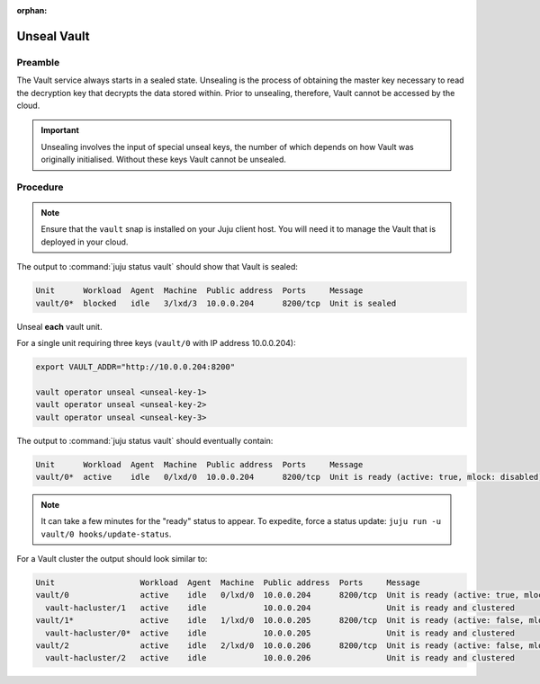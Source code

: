 :orphan:

============
Unseal Vault
============

Preamble
--------

The Vault service always starts in a sealed state. Unsealing is the process of
obtaining the master key necessary to read the decryption key that decrypts the
data stored within. Prior to unsealing, therefore, Vault cannot be accessed by
the cloud.

.. important::

   Unsealing involves the input of special unseal keys, the number of which
   depends on how Vault was originally initialised. Without these keys Vault
   cannot be unsealed.

Procedure
---------

.. note::

   Ensure that the ``vault`` snap is installed on your Juju client host. You
   will need it to manage the Vault that is deployed in your cloud.

The output to :command:`juju status vault` should show that Vault is sealed:

.. code-block:: console

   Unit      Workload  Agent  Machine  Public address  Ports     Message
   vault/0*  blocked   idle   3/lxd/3  10.0.0.204      8200/tcp  Unit is sealed

Unseal **each** vault unit.

.. COMMENT
   If the Vault API is encrypted see operation :doc:`Configure TLS for the
   Vault API <ops-config-tls-vault-api>` for extra information.

For a single unit requiring three keys (``vault/0`` with IP address
10.0.0.204):

.. code-block:: none

   export VAULT_ADDR="http://10.0.0.204:8200"

   vault operator unseal <unseal-key-1>
   vault operator unseal <unseal-key-2>
   vault operator unseal <unseal-key-3>

The output to :command:`juju status vault` should eventually contain:

.. code-block:: console

   Unit      Workload  Agent  Machine  Public address  Ports     Message
   vault/0*  active    idle   0/lxd/0  10.0.0.204      8200/tcp  Unit is ready (active: true, mlock: disabled)

.. note::

   It can take a few minutes for the "ready" status to appear. To expedite,
   force a status update: ``juju run -u vault/0 hooks/update-status``.

For a Vault cluster the output should look similar to:

.. code-block:: console

   Unit                  Workload  Agent  Machine  Public address  Ports     Message
   vault/0               active    idle   0/lxd/0  10.0.0.204      8200/tcp  Unit is ready (active: true, mlock: disabled)
     vault-hacluster/1   active    idle            10.0.0.204                Unit is ready and clustered
   vault/1*              active    idle   1/lxd/0  10.0.0.205      8200/tcp  Unit is ready (active: false, mlock: disabled)
     vault-hacluster/0*  active    idle            10.0.0.205                Unit is ready and clustered
   vault/2               active    idle   2/lxd/0  10.0.0.206      8200/tcp  Unit is ready (active: false, mlock: disabled)
     vault-hacluster/2   active    idle            10.0.0.206                Unit is ready and clustered
